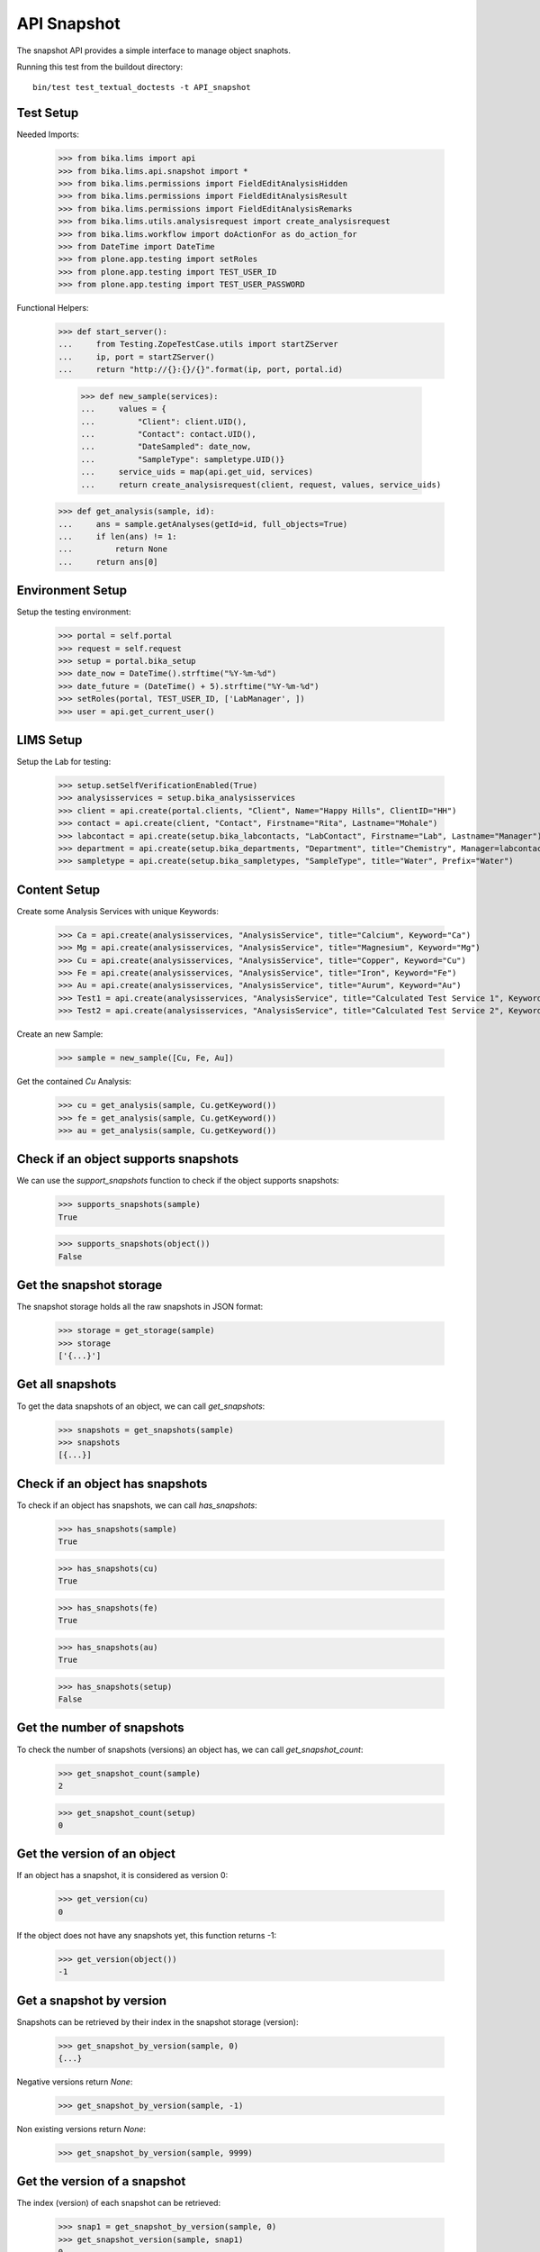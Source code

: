 API Snapshot
============

The snapshot API provides a simple interface to manage object snaphots.

Running this test from the buildout directory::

    bin/test test_textual_doctests -t API_snapshot


Test Setup
----------

Needed Imports:

    >>> from bika.lims import api
    >>> from bika.lims.api.snapshot import *
    >>> from bika.lims.permissions import FieldEditAnalysisHidden
    >>> from bika.lims.permissions import FieldEditAnalysisResult
    >>> from bika.lims.permissions import FieldEditAnalysisRemarks
    >>> from bika.lims.utils.analysisrequest import create_analysisrequest
    >>> from bika.lims.workflow import doActionFor as do_action_for
    >>> from DateTime import DateTime
    >>> from plone.app.testing import setRoles
    >>> from plone.app.testing import TEST_USER_ID
    >>> from plone.app.testing import TEST_USER_PASSWORD

Functional Helpers:

    >>> def start_server():
    ...     from Testing.ZopeTestCase.utils import startZServer
    ...     ip, port = startZServer()
    ...     return "http://{}:{}/{}".format(ip, port, portal.id)

		>>> def new_sample(services):
		...     values = {
		...         "Client": client.UID(),
		...         "Contact": contact.UID(),
		...         "DateSampled": date_now,
		...         "SampleType": sampletype.UID()}
		...     service_uids = map(api.get_uid, services)
		...     return create_analysisrequest(client, request, values, service_uids)

    >>> def get_analysis(sample, id):
    ...     ans = sample.getAnalyses(getId=id, full_objects=True)
    ...     if len(ans) != 1:
    ...         return None
    ...     return ans[0]


Environment Setup
-----------------

Setup the testing environment:

    >>> portal = self.portal
    >>> request = self.request
    >>> setup = portal.bika_setup
    >>> date_now = DateTime().strftime("%Y-%m-%d")
    >>> date_future = (DateTime() + 5).strftime("%Y-%m-%d")
    >>> setRoles(portal, TEST_USER_ID, ['LabManager', ])
    >>> user = api.get_current_user()


LIMS Setup
----------

Setup the Lab for testing:

    >>> setup.setSelfVerificationEnabled(True)
    >>> analysisservices = setup.bika_analysisservices
    >>> client = api.create(portal.clients, "Client", Name="Happy Hills", ClientID="HH")
    >>> contact = api.create(client, "Contact", Firstname="Rita", Lastname="Mohale")
    >>> labcontact = api.create(setup.bika_labcontacts, "LabContact", Firstname="Lab", Lastname="Manager")
    >>> department = api.create(setup.bika_departments, "Department", title="Chemistry", Manager=labcontact)
    >>> sampletype = api.create(setup.bika_sampletypes, "SampleType", title="Water", Prefix="Water")


Content Setup
-------------

Create some Analysis Services with unique Keywords:

    >>> Ca = api.create(analysisservices, "AnalysisService", title="Calcium", Keyword="Ca")
    >>> Mg = api.create(analysisservices, "AnalysisService", title="Magnesium", Keyword="Mg")
    >>> Cu = api.create(analysisservices, "AnalysisService", title="Copper", Keyword="Cu")
    >>> Fe = api.create(analysisservices, "AnalysisService", title="Iron", Keyword="Fe")
    >>> Au = api.create(analysisservices, "AnalysisService", title="Aurum", Keyword="Au")
    >>> Test1 = api.create(analysisservices, "AnalysisService", title="Calculated Test Service 1", Keyword="Test1")
    >>> Test2 = api.create(analysisservices, "AnalysisService", title="Calculated Test Service 2", Keyword="Test2")

Create an new Sample:

    >>> sample = new_sample([Cu, Fe, Au])

Get the contained `Cu` Analysis:

    >>> cu = get_analysis(sample, Cu.getKeyword())
    >>> fe = get_analysis(sample, Cu.getKeyword())
    >>> au = get_analysis(sample, Cu.getKeyword())


Check if an object supports snapshots
-------------------------------------

We can use the `support_snapshots` function to check if the object supports
snapshots:

    >>> supports_snapshots(sample)
    True

    >>> supports_snapshots(object())
    False


Get the snapshot storage
------------------------

The snapshot storage holds all the raw snapshots in JSON format:

    >>> storage = get_storage(sample)
    >>> storage
    ['{...}']


Get all snapshots
-----------------

To get the data snapshots of an object, we can call `get_snapshots`:

    >>> snapshots = get_snapshots(sample)
    >>> snapshots
    [{...}]


Check if an object has snapshots
--------------------------------

To check if an object has snapshots, we can call `has_snapshots`:

    >>> has_snapshots(sample)
    True

    >>> has_snapshots(cu)
    True

    >>> has_snapshots(fe)
    True

    >>> has_snapshots(au)
    True

    >>> has_snapshots(setup)
    False


Get the number of snapshots
---------------------------

To check the number of snapshots (versions) an object has, we can call
`get_snapshot_count`:

    >>> get_snapshot_count(sample)
    2

    >>> get_snapshot_count(setup)
    0


Get the version of an object
----------------------------

If an object has a snapshot, it is considered as version 0:

    >>> get_version(cu)
    0

If the object does not have any snapshots yet, this function returns -1:

    >>> get_version(object())
    -1


Get a snapshot by version
-------------------------

Snapshots can be retrieved by their index in the snapshot storage (version):

    >>> get_snapshot_by_version(sample, 0)
    {...}

Negative versions return `None`:

    >>> get_snapshot_by_version(sample, -1)

Non existing versions return `None`:

    >>> get_snapshot_by_version(sample, 9999)


Get the version of a snapshot
-----------------------------

The index (version) of each snapshot can be retrieved:

    >>> snap1 = get_snapshot_by_version(sample, 0)
    >>> get_snapshot_version(sample, snap1)
    0

    >>> snap2 = get_snapshot_by_version(sample, 1)
    >>> get_snapshot_version(sample, snap2)
    1


Get the last snapshot taken
---------------------------

To get the latest snapshot, we can call `get_last_snapshot`:

   >>> snap = get_last_snapshot(sample)
   >>> get_snapshot_version(sample, snap)
   1


Get the metadata of a snapshot
------------------------------

Each snapshot contains metadata which can be retrieved:

   >>> metadata = get_snapshot_metadata(snap)
   >>> metadata
   {...}

The metadata holds the information about the performing user etc.:

   >>> metadata.get("actor")
   u'test_user_1_'

   >>> metadata.get("roles")
   [u'Authenticated', u'LabManager']


Take a new Snapshot
-------------------

Snapshots can be taken programatically with the function `take_snapshot`:

    >>> get_version(sample)
    1

Now we take a new snapshot:

    >>> snapshot = take_snapshot(sample)

The version should be increased:

    >>> get_version(sample)
    2

The new snapshot should be the most recent snapshot now:

    >>> last_snapshot = get_last_snapshot(sample)

    >>> last_snapshot == snapshot
    True


Comparing Snapshots
-------------------

The changes of two snapshots can be compared with `compare_snapshots`:

   >>> snap0 = get_snapshot_by_version(sample, 0)
   >>> snap1 = get_snapshot_by_version(sample, 1)

Passing the `raw=True` keyword returns the raw field changes, e.g. in this case,
the field `Analyses` is a `UIDReferenceField` which contained initially no
values and then 3 UID references:

   >>> diff_raw = compare_snapshots(snap0, snap1, raw=True)
   >>> diff_raw
   {u'Analyses': [([], [u'...', u'...', u'...'])]}

It is also possible to process the values to get a more human readable diff:

   >>> diff = compare_snapshots(snap0, snap1, raw=False)
   >>> diff
   {u'Analyses': [('Not set', 'Aurum  Copper  Iron')]}


To directly compare the last two snapshots taken, we can call
`compare_last_two_snapshots`.

First we edit the sample to get a new snapshot:

   >>> sample.edit(CCEmails="rb@ridingbytes.com")
   >>> snapshot = take_snapshot(sample)

   >>> last_diff = compare_last_two_snapshots(sample, raw=False)
   >>> last_diff
   {u'CCEmails': [('Not set', 'rb@ridingbytes.com')]}
